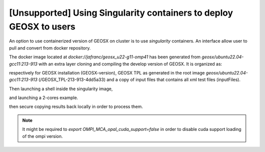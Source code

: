 .. _UsingSingularity:

[Unsupported] Using Singularity containers to deploy GEOSX to users
====================================================================


An option to use containerized version of GEOSX on cluster is to use *singularity* containers.
An interface allow user to pull and convert from docker repository.

.. code-block::
   :caption: An example of singularity

    srun -c 4 --pty bash
    singularity pull docker://jafranc/geosx_u22-g11-omp41

The docker image located at *docker://jafranc/geosx_u22-g11-omp41* has been generated from *geosx/ubuntu22.04-gcc11:213-913*
with an extra layer cloning and compiling the develop version of GEOSX. It is organized as:

.. code-block::
    :caption: Organization of the docker/singularity image

    /opt
        /GEOSX
            /GEOSX-version
            /GEOSX_TPL-213-913-4dd5a33
            /inputFiles

respectively for GEOSX installation (GEOSX-version), GEOSX TPL as generated in the root image  *geosx/ubuntu22.04-gcc11:213-913*
(/GEOSX_TPL-213-913-4dd5a33) and a copy of input files that contains all xml test files (inputFiles).

Then launching a shell inside the singularity image,

.. code-block::
    :caption:

    singularity shell geosx_u22-g11-omp41_latest.sif

and launching a 2-cores example.

.. code-block::
    :caption:

    Apptainer> mpirun -n 2 --oversubscribe /opt/GEOSX/GEOSX-version/bin/geosx -i /opt/GEOSX/inputFiles/compositionalMultiphaseFlow/deadoil_3ph_staircase_3d.xml -x 2

then secure copying results back locally in order to process them.

.. note::
    It might be required to `export OMPI_MCA_opal_cuda_support=false` in order to disable cuda support loading of the ompi version.